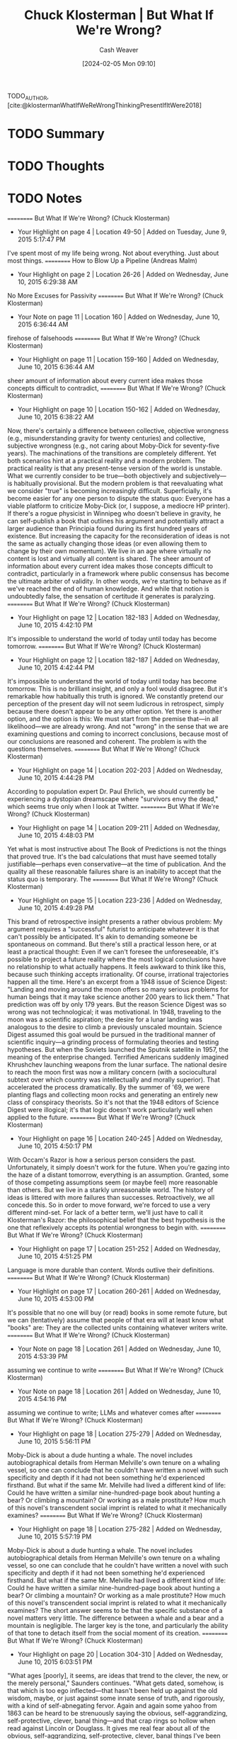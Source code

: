 :PROPERTIES:
:ROAM_REFS: [cite:@klostermanWhatIfWeReWrongThinkingPresentIfItWere2018]
:ID:       625e3a7e-a67c-4bd5-b195-74148fb3d3ee
:LAST_MODIFIED: [2024-02-05 Mon 09:11]
:END:
#+title: Chuck Klosterman | But What If We're Wrong?
#+hugo_custom_front_matter: :slug "625e3a7e-a67c-4bd5-b195-74148fb3d3ee"
#+author: Cash Weaver
#+date: [2024-02-05 Mon 09:10]
#+filetags: :hastodo:reference:

TODO_AUTHOR, [cite:@klostermanWhatIfWeReWrongThinkingPresentIfItWere2018]

* TODO Summary
* TODO Thoughts
* TODO Notes
==========
﻿But What If We're Wrong? (Chuck Klosterman)
- Your Highlight on page 4 | Location 49-50 | Added on Tuesday, June 9, 2015 5:17:47 PM

I've spent most of my life being wrong. Not about everything. Just about most things.
==========
﻿How to Blow Up a Pipeline (Andreas Malm)
- Your Highlight on page 2 | Location 26-26 | Added on Wednesday, June 10, 2015 6:29:38 AM

No More Excuses for Passivity
==========
﻿But What If We're Wrong? (Chuck Klosterman)
- Your Note on page 11 | Location 160 | Added on Wednesday, June 10, 2015 6:36:44 AM

firehose of falsehoods
==========
﻿But What If We're Wrong? (Chuck Klosterman)
- Your Highlight on page 11 | Location 159-160 | Added on Wednesday, June 10, 2015 6:36:44 AM

sheer amount of information about every current idea makes those concepts difficult to contradict,
==========
﻿But What If We're Wrong? (Chuck Klosterman)
- Your Highlight on page 10 | Location 150-162 | Added on Wednesday, June 10, 2015 6:38:22 AM

Now, there's certainly a difference between collective, objective wrongness (e.g., misunderstanding gravity for twenty centuries) and collective, subjective wrongness (e.g., not caring about Moby-Dick for seventy-five years). The machinations of the transitions are completely different. Yet both scenarios hint at a practical reality and a modern problem. The practical reality is that any present-tense version of the world is unstable. What we currently consider to be true—both objectively and subjectively—is habitually provisional. But the modern problem is that reevaluating what we consider "true" is becoming increasingly difficult. Superficially, it's become easier for any one person to dispute the status quo: Everyone has a viable platform to criticize Moby-Dick (or, I suppose, a mediocre HP printer). If there's a rogue physicist in Winnipeg who doesn't believe in gravity, he can self-publish a book that outlines his argument and potentially attract a larger audience than Principia found during its first hundred years of existence. But increasing the capacity for the reconsideration of ideas is not the same as actually changing those ideas (or even allowing them to change by their own momentum). We live in an age where virtually no content is lost and virtually all content is shared. The sheer amount of information about every current idea makes those concepts difficult to contradict, particularly in a framework where public consensus has become the ultimate arbiter of validity. In other words, we're starting to behave as if we've reached the end of human knowledge. And while that notion is undoubtedly false, the sensation of certitude it generates is paralyzing.
==========
﻿But What If We're Wrong? (Chuck Klosterman)
- Your Highlight on page 12 | Location 182-183 | Added on Wednesday, June 10, 2015 4:42:10 PM

It's impossible to understand the world of today until today has become tomorrow.
==========
﻿But What If We're Wrong? (Chuck Klosterman)
- Your Highlight on page 12 | Location 182-187 | Added on Wednesday, June 10, 2015 4:42:44 PM

It's impossible to understand the world of today until today has become tomorrow. This is no brilliant insight, and only a fool would disagree. But it's remarkable how habitually this truth is ignored. We constantly pretend our perception of the present day will not seem ludicrous in retrospect, simply because there doesn't appear to be any other option. Yet there is another option, and the option is this: We must start from the premise that—in all likelihood—we are already wrong. And not "wrong" in the sense that we are examining questions and coming to incorrect conclusions, because most of our conclusions are reasoned and coherent. The problem is with the questions themselves.
==========
﻿But What If We're Wrong? (Chuck Klosterman)
- Your Highlight on page 14 | Location 202-203 | Added on Wednesday, June 10, 2015 4:44:28 PM

According to population expert Dr. Paul Ehrlich, we should currently be experiencing a dystopian dreamscape where "survivors envy the dead," which seems true only when I look at Twitter.
==========
﻿But What If We're Wrong? (Chuck Klosterman)
- Your Highlight on page 14 | Location 209-211 | Added on Wednesday, June 10, 2015 4:48:03 PM

Yet what is most instructive about The Book of Predictions is not the things that proved true. It's the bad calculations that must have seemed totally justifiable—perhaps even conservative—at the time of publication. And the quality all these reasonable failures share is an inability to accept that the status quo is temporary. The
==========
﻿But What If We're Wrong? (Chuck Klosterman)
- Your Highlight on page 15 | Location 223-236 | Added on Wednesday, June 10, 2015 4:49:28 PM

This brand of retrospective insight presents a rather obvious problem: My argument requires a "successful" futurist to anticipate whatever it is that can't possibly be anticipated. It's akin to demanding someone be spontaneous on command. But there's still a practical lesson here, or at least a practical thought: Even if we can't foresee the unforeseeable, it's possible to project a future reality where the most logical conclusions have no relationship to what actually happens. It feels awkward to think like this, because such thinking accepts irrationality. Of course, irrational trajectories happen all the time. Here's an excerpt from a 1948 issue of Science Digest: "Landing and moving around the moon offers so many serious problems for human beings that it may take science another 200 years to lick them." That prediction was off by only 179 years. But the reason Science Digest was so wrong was not technological; it was motivational. In 1948, traveling to the moon was a scientific aspiration; the desire for a lunar landing was analogous to the desire to climb a previously unscaled mountain. Science Digest assumed this goal would be pursued in the traditional manner of scientific inquiry—a grinding process of formulating theories and testing hypotheses. But when the Soviets launched the Sputnik satellite in 1957, the meaning of the enterprise changed. Terrified Americans suddenly imagined Khrushchev launching weapons from the lunar surface. The national desire to reach the moon first was now a military concern (with a sociocultural subtext over which country was intellectually and morally superior). That accelerated the process dramatically. By the summer of '69, we were planting flags and collecting moon rocks and generating an entirely new class of conspiracy theorists. So it's not that the 1948 editors of Science Digest were illogical; it's that logic doesn't work particularly well when applied to the future.
==========
﻿But What If We're Wrong? (Chuck Klosterman)
- Your Highlight on page 16 | Location 240-245 | Added on Wednesday, June 10, 2015 4:50:17 PM

With Occam's Razor is how a serious person considers the past. Unfortunately, it simply doesn't work for the future. When you're gazing into the haze of a distant tomorrow, everything is an assumption. Granted, some of those competing assumptions seem (or maybe feel) more reasonable than others. But we live in a starkly unreasonable world. The history of ideas is littered with more failures than successes. Retroactively, we all concede this. So in order to move forward, we're forced to use a very different mind-set. For lack of a better term, we'll just have to call it Klosterman's Razor: the philosophical belief that the best hypothesis is the one that reflexively accepts its potential wrongness to begin with.
==========
﻿But What If We're Wrong? (Chuck Klosterman)
- Your Highlight on page 17 | Location 251-252 | Added on Wednesday, June 10, 2015 4:51:25 PM

Language is more durable than content. Words outlive their definitions.
==========
﻿But What If We're Wrong? (Chuck Klosterman)
- Your Highlight on page 17 | Location 260-261 | Added on Wednesday, June 10, 2015 4:53:00 PM

It's possible that no one will buy (or read) books in some remote future, but we can (tentatively) assume that people of that era will at least know what "books" are: They are the collected units containing whatever writers write.
==========
﻿But What If We're Wrong? (Chuck Klosterman)
- Your Note on page 18 | Location 261 | Added on Wednesday, June 10, 2015 4:53:39 PM

assuming we continue to write
==========
﻿But What If We're Wrong? (Chuck Klosterman)
- Your Note on page 18 | Location 261 | Added on Wednesday, June 10, 2015 4:54:16 PM

assuming we continue to write; LLMs and whatever comes after
==========
﻿But What If We're Wrong? (Chuck Klosterman)
- Your Highlight on page 18 | Location 275-279 | Added on Wednesday, June 10, 2015 5:56:11 PM

Moby-Dick is about a dude hunting a whale. The novel includes autobiographical details from Herman Melville's own tenure on a whaling vessel, so one can conclude that he couldn't have written a novel with such specificity and depth if it had not been something he'd experienced firsthand. But what if the same Mr. Melville had lived a different kind of life: Could he have written a similar nine-hundred-page book about hunting a bear? Or climbing a mountain? Or working as a male prostitute? How much of this novel's transcendent social imprint is related to what it mechanically examines?
==========
﻿But What If We're Wrong? (Chuck Klosterman)
- Your Highlight on page 18 | Location 275-282 | Added on Wednesday, June 10, 2015 5:57:19 PM

Moby-Dick is about a dude hunting a whale. The novel includes autobiographical details from Herman Melville's own tenure on a whaling vessel, so one can conclude that he couldn't have written a novel with such specificity and depth if it had not been something he'd experienced firsthand. But what if the same Mr. Melville had lived a different kind of life: Could he have written a similar nine-hundred-page book about hunting a bear? Or climbing a mountain? Or working as a male prostitute? How much of this novel's transcendent social imprint is related to what it mechanically examines? The short answer seems to be that the specific substance of a novel matters very little. The difference between a whale and a bear and a mountain is negligible. The larger key is the tone, and particularly the ability of that tone to detach itself from the social moment of its creation.
==========
﻿But What If We're Wrong? (Chuck Klosterman)
- Your Highlight on page 20 | Location 304-310 | Added on Wednesday, June 10, 2015 6:03:51 PM

"What ages [poorly], it seems, are ideas that trend to the clever, the new, or the merely personal," Saunders continues. "What gets dated, somehow, is that which is too ego inflected—that hasn't been held up against the old wisdom, maybe, or just against some innate sense of truth, and rigorously, with a kind of self-abnegating fervor. Again and again some yahoo from 1863 can be heard to be strenuously saying the obvious, self-aggrandizing, self-protective, clever, banal thing—and that crap rings so hollow when read against Lincoln or Douglass. It gives me real fear about all of the obvious, self-aggrandizing, self-protective, clever, banal things I've been saying all my life." Here again, I'd like to imagine that Saunders will be rewarded for his self-deprecation, in the same way I want him to be rewarded for his sheer comedic talent.
==========
﻿But What If We're Wrong? (Chuck Klosterman)
- Your Highlight on page 21 | Location 311-314 | Added on Wednesday, June 10, 2015 6:04:14 PM

When trying to project which contemporary books will still be relevant once our current population has crumbled into carbon dust and bone fragments, it's hopeless to start by thinking about the quality of the works themselves. Quality will matter at the end of the argument, but not at the beginning. At the beginning, the main thing that matters is what that future world will be like. From there, you work in reverse.
==========
﻿But What If We're Wrong? (Chuck Klosterman)
- Your Highlight on page 25 | Location 379-382 | Added on Wednesday, June 10, 2015 6:11:43 PM

This is how the present must be considered whenever we try to think about it as the past: It must be analyzed through the values of a future that's unwritten. Before we can argue that something we currently appreciate deserves inclusion in the world of tomorrow, we must build that future world within our mind. This is not easy (even with drugs). But it's not even the hardest part. The hardest part is accepting that we're building something with parts that don't yet exist.
==========
﻿But What If We're Wrong? (Chuck Klosterman)
- Your Highlight on page 27 | Location 409-410 | Added on Wednesday, June 10, 2015 6:18:22 PM

("Time is a motherfucker and it's coming for all of us," Lethem notes).
==========
﻿But What If We're Wrong? (Chuck Klosterman)
- Your Highlight on page 32 | Location 478-478 | Added on Wednesday, June 10, 2015 6:28:36 PM

apocryphal).
==========
﻿But What If We're Wrong? (Chuck Klosterman)
- Your Highlight on page 32 | Location 482-485 | Added on Wednesday, June 10, 2015 6:29:54 PM

Look: It's not like any (honest) writer wants no one to see what he's writing. If he did, he'd just sit in a dark room and imagine that he wrote it already. Even the self-loathing Kafka sent Brod a copy of The Trial, insisting that Brod destroy it, likely aware that Brod never would. No matter what they may claim, even the most transgressive of writers don't want to work in a total vacuum; they simply want to control the composition of their audience.
==========
﻿But What If We're Wrong? (Chuck Klosterman)
- Your Highlight on page 33 | Location 504-525 | Added on Wednesday, June 10, 2015 6:35:40 PM

For most of the twentieth century, there was an ever-growing realization (at least among intellectuals) that the only way to understand the deeper truth about anything complicated was through "shadow histories": those underreported, countercultural chronicles that had been hidden by the conformist monoculture and emerge only in retrospect. Things that seem obvious now—the conscious racism of Nixon's "Southern Strategy," the role the CIA played in the destabilization of Iran, how payola controlled what was on FM radio, the explanation behind America's reliance on privately owned cars instead of public transportation, et al.—were all discussed while they were happening . . . but only on the marginalized periphery. They were not taken that seriously. Over time, these shadow ideas—or at least the ones that proved factually irrefutable—slowly became the mainstream view. Howard Zinn's 1980 depiction of how America was built in A People's History of the United States is no longer a counterbalance to a conventional high school history text; in many cases, it is the text. This kind of transition has become a normal part of learning about anything. In literature, there were the established (white, male) classics that everyone was forced to identify as a senior in high school. But once you went to college—and especially if you went to an expensive school—you learned about the equally important works that were mostly hidden (and usually for nonliterary reasons). That was the secret history of literature. But this process is fading (and while it's too easy to say it's all because of the Internet, that's inarguably the main explanation). The reason shadow histories remained in the shadows lay in the centralization of information: If an idea wasn't discussed on one of three major networks or on the pages of a major daily newspaper or national magazine, it was almost impossible for that idea to gain traction with anyone who wasn't consciously searching for alternative perspectives. That era is now over. There is no centralized information, so every idea has the same potential for distribution and acceptance. Researching the events of the 9/11 attack on the World Trade Center is no harder or easier than absorbing the avalanche of arguments from those who believe 9/11 was orchestrated by the US government. There will be no shadow history of the 2008 financial crisis or the 2014 New England Patriots' "Deflategate" scandal, because every possible narrative and motive was discussed in public, in real time, across a mass audience, as the events transpired. Competing modes of discourse no longer "compete." They coexist. And the same thing is happening in the arts. The diverse literary canon Díaz imagines is not something that will be reengineered retroactively. We won't have to go back and reinsert marginalized writers who were ignored by the establishment, because the establishment is now a multisphere collective; those marginalized writers will be recognized as they emerge, and their marginalized status will serve as a canonical advantage.
==========
﻿But What If We're Wrong? (Chuck Klosterman)
- Your Note on page 35 | Location 522 | Added on Wednesday, June 10, 2015 6:36:10 PM

ephasis
==========
﻿But What If We're Wrong? (Chuck Klosterman)
- Your Highlight on page 36 | Location 541-541 | Added on Wednesday, June 10, 2015 6:40:55 PM

the future is a teenage crackhead who makes shit up as he goes along. The
==========
﻿But What If We're Wrong? (Chuck Klosterman)
- Your Highlight on page 36 | Location 551-574 | Added on Wednesday, June 10, 2015 6:44:43 PM

[7]So what will this impossible-to-visualize person write about? Or—more accurately—what will this person have written about, since the comprehension of its consequence won't occur until he (or she) has already vamoosed? The first clue can be extrapolated from a single line in Kurt Vonnegut's A Man Without a Country: "I think that novels that leave out technology misrepresent life as badly as Victorians misrepresented life by leaving out sex." In the context of day-to-day publishing, that sentiment is 100 percent true. But when you're trying to isolate unique transcendence, it's not quite that simple. The reason Vonnegut's writing advice remains (mostly) correct has to do with the myth of universal timeliness. There is a misguided belief—often promoted by creative writing programs—that producing fiction excessively tied to technology or popular culture cheapens the work and detracts from its value over time. If, for example, you create a plot twist that hinges on the use of an iPad, that story will (allegedly) become irrelevant once iPads are replaced by a new form of technology. If a character in your story is obsessed with watching Cheers reruns, the meaning of that obsession will (supposedly) evaporate once Cheers disappears from syndication. If your late-nineties novel is consumed with Monica Lewinsky, the rest of the story (purportedly) devolves into period piece. The goal, according to advocates of this philosophy, is to build a narrative that has no irretraceable connection to the temporary world. But that's idiotic, for at least two reasons. The first is that it's impossible to generate deep verisimilitude without specificity.9 The second is that if you hide the temporary world and the work somehow does beat the odds and become timeless, the temporary world you hid will become the only thing anyone cares about. Vonnegut's reference to the Victorians is the superlative example. Jane Austen (as timeless a writer as there will ever be) wrote about courtship and matrimony in an essentially sexless universe. As a result, the unspoken sexual undercurrents are the main gravitational pull for modern readers. "When a character in an Austen novel walks into a room and starts speaking," wrote Victorian scholar Susan Zlotnick, "we understand the words . . . but not always the layers of meaning compressed into those words." Reading Pride and Prejudice requires the reader to unpack the sex—and if you love Austen, the unpacking process is a big part of what you love. A book becomes popular because of its text, but it's the subtext that makes it live forever. For the true obsessive, whatever an author doesn't explicitly explain ends up becoming everything that matters most (and since it's inevitably the obsessives who keep art alive, they make the rules). Take Beowulf: While there is a limited discussion to have about Grendel and his mother, there's a limitless discussion to be had about ninth-century England, the nature and origin of storytelling, and how early Christians viewed heroism and damnation. Consumed today, Beowulf is mostly about what isn't there. And that will be the same for whatever
==========
﻿But What If We're Wrong? (Chuck Klosterman)
- Your Highlight on page 39 | Location 586-598 | Added on Wednesday, June 10, 2015 6:48:48 PM

it needs to include something that taps into what matters about the world now. There has to be something at stake that involves modernity. It can't just be well written or smartly plotted; a well-written, smartly plotted book can absolutely be "great," but—within the context of this debate—"great" is not enough. (A list of great books that have been forgotten completely would be exponentially longer than the book you're reading right now.) In order to overcome such impossible odds and defeat the unrelenting ravages of time, the book has to offer more. It has to offer a window into a world that can no longer be accessed, insulated by a sense that this particular work is the best way to do so. It must do what Vonnegut requests—reflect reality. And this is done by writing about the things that matter today, even if they won't necessarily matter tomorrow. Yet herein lies the paradox: If an author does this too directly, it won't work at all. The aforementioned "unpacking" of literature isn't just something people enjoy. It's an essential part of canonization (and not just in literature, but in every form of art). If the meaning of a book can be deduced from a rudimentary description of its palpable plot, the life span of that text is limited to the time of its release. Historically awesome art always means something different from what it superficially appears to suggest—and if future readers can't convince themselves that the ideas they're consuming are less obvious than whatever simple logic indicates, that book will disappear. The possibility that a cigar is just a cigar doesn't work with literary criticism, and that's amplified by the passage of time. Gary
==========
﻿But What If We're Wrong? (Chuck Klosterman)
- Your Highlight on page 40 | Location 607-608 | Added on Wednesday, June 10, 2015 7:00:12 PM

So this, it seems, is the key for authors who want to live forever: You need to write about important things
==========
﻿But What If We're Wrong? (Chuck Klosterman)
- Your Highlight on page 41 | Location 615-619 | Added on Wednesday, June 10, 2015 7:01:52 PM

The reason so many well-considered ideas appear laughable in retrospect is that people involuntarily assume that whatever we believe and prioritize now will continue to be believed and prioritized later, even though that almost never happens. It's a mistake that never stops being made. So while it's impossible to predict what will matter to future versions of ourselves, we can reasonably presume that whatever they elect to care about (in their own moment) will be equally temporary and ephemeral. Which doesn't necessarily provide us with any new answers, but does eliminate some of the wrong ones we typically fail to question.
==========
﻿But What If We're Wrong? (Chuck Klosterman)
- Your Highlight on page 43 | Location 651-651 | Added on Wednesday, June 10, 2015 7:05:46 PM

Space at the top is limited.
==========
﻿But What If We're Wrong? (Chuck Klosterman)
- Your Highlight on page 47 | Location 716-717 | Added on Wednesday, June 10, 2015 7:14:30 PM

The world happens as it happens, but we construct what we remember and what we forget. And people will eventually do that to us, too.
==========
﻿But What If We're Wrong? (Chuck Klosterman)
- Your Highlight on page 49 | Location 751-751 | Added on Wednesday, June 10, 2015 7:19:57 PM

the post–World War II invention of the teenager.20
==========
﻿But What If We're Wrong? (Chuck Klosterman)
- Your Highlight on page 50 | Location 761-764 | Added on Wednesday, June 10, 2015 7:47:18 PM

So what we have is a youth-oriented musical genre that (a) isn't symbolically important, (b) lacks creative potentiality, and (c) has no specific tie to young people. It has completed its historical trajectory. It will always subsist, but only as itself. And if something is only itself, it doesn't particularly matter. Rock will recede out of view, just as all great things eventually do.
==========
﻿But What If We're Wrong? (Chuck Klosterman)
- Your Highlight on page 58 | Location 889-890 | Added on Thursday, June 11, 2015 4:07:45 AM

As a younger man, Ross was also a top-shelf rock writer (his 2001 article on Radiohead remains the best thing ever written about the group).
==========
﻿But What If We're Wrong? (Chuck Klosterman)
- Your Highlight on page 59 | Location 895-897 | Added on Thursday, June 11, 2015 4:08:43 AM

Ultimately, the repertory operates on a celebrity logic. These happen to be celebrities of thundering genius, but we're still giving in to a winner-takes-all mentality. There's a basic human reason for this simplification: It's difficult to cope with the infinite variety of the past, and so we apply filters, and we settle on a few famous names."
==========
﻿But What If We're Wrong? (Chuck Klosterman)
- Your Highlight on page 74 | Location 1129-1130 | Added on Thursday, June 11, 2015 4:20:03 AM

To matter forever, you need to matter to those who don't care. And if that strikes you as sad, be sad.
==========
﻿But What If We're Wrong? (Chuck Klosterman)
- Your Note on page 74 | Location 1130 | Added on Thursday, June 11, 2015 8:21:14 PM

Related quote:why mars speech; "Future people will remember what we did to make their civilization possibe". The futurr is like the present --- selfish.
==========
﻿But What If We're Wrong? (Chuck Klosterman)
- Your Highlight on page 74 | Location 1130-1130 | Added on Thursday, June 11, 2015 8:21:14 PM

Burn Thy

* Bibliography
#+print_bibliography:
* TODO [#2] Flashcards :noexport:
